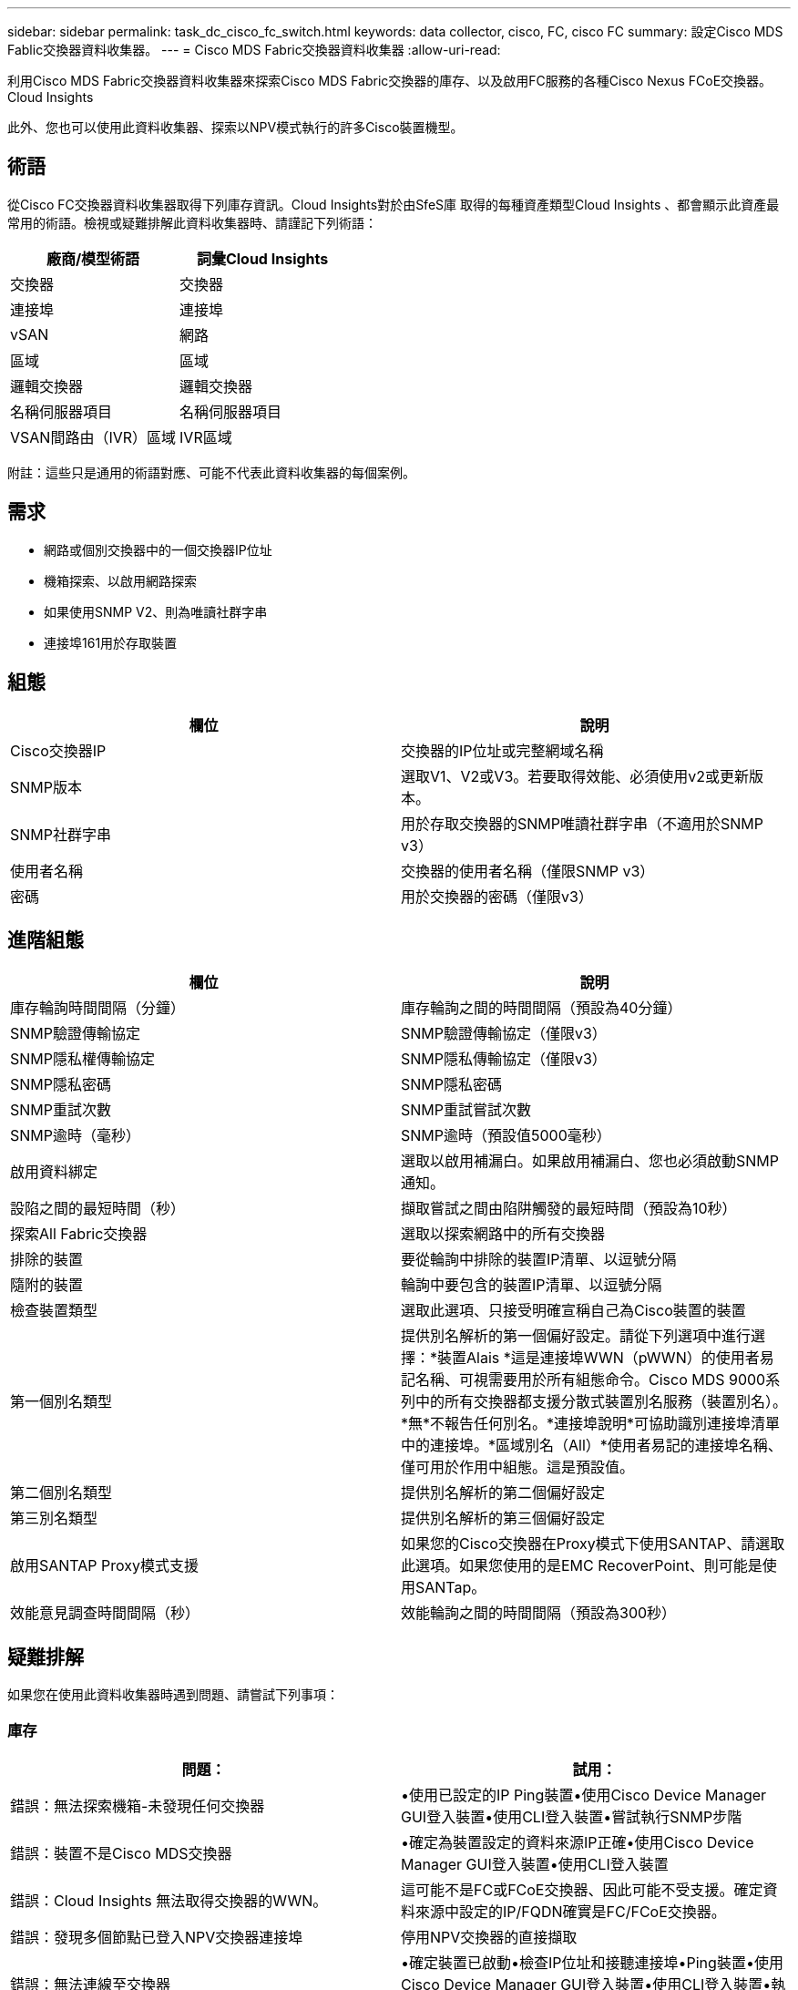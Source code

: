 ---
sidebar: sidebar 
permalink: task_dc_cisco_fc_switch.html 
keywords: data collector, cisco, FC, cisco FC 
summary: 設定Cisco MDS Fablic交換器資料收集器。 
---
= Cisco MDS Fabric交換器資料收集器
:allow-uri-read: 


[role="lead"]
利用Cisco MDS Fabric交換器資料收集器來探索Cisco MDS Fabric交換器的庫存、以及啟用FC服務的各種Cisco Nexus FCoE交換器。Cloud Insights

此外、您也可以使用此資料收集器、探索以NPV模式執行的許多Cisco裝置機型。



== 術語

從Cisco FC交換器資料收集器取得下列庫存資訊。Cloud Insights對於由SfeS庫 取得的每種資產類型Cloud Insights 、都會顯示此資產最常用的術語。檢視或疑難排解此資料收集器時、請謹記下列術語：

[cols="2*"]
|===
| 廠商/模型術語 | 詞彙Cloud Insights 


| 交換器 | 交換器 


| 連接埠 | 連接埠 


| vSAN | 網路 


| 區域 | 區域 


| 邏輯交換器 | 邏輯交換器 


| 名稱伺服器項目 | 名稱伺服器項目 


| VSAN間路由（IVR）區域 | IVR區域 
|===
附註：這些只是通用的術語對應、可能不代表此資料收集器的每個案例。



== 需求

* 網路或個別交換器中的一個交換器IP位址
* 機箱探索、以啟用網路探索
* 如果使用SNMP V2、則為唯讀社群字串
* 連接埠161用於存取裝置




== 組態

[cols="2*"]
|===
| 欄位 | 說明 


| Cisco交換器IP | 交換器的IP位址或完整網域名稱 


| SNMP版本 | 選取V1、V2或V3。若要取得效能、必須使用v2或更新版本。 


| SNMP社群字串 | 用於存取交換器的SNMP唯讀社群字串（不適用於SNMP v3） 


| 使用者名稱 | 交換器的使用者名稱（僅限SNMP v3） 


| 密碼 | 用於交換器的密碼（僅限v3） 
|===


== 進階組態

[cols="2*"]
|===
| 欄位 | 說明 


| 庫存輪詢時間間隔（分鐘） | 庫存輪詢之間的時間間隔（預設為40分鐘） 


| SNMP驗證傳輸協定 | SNMP驗證傳輸協定（僅限v3） 


| SNMP隱私權傳輸協定 | SNMP隱私傳輸協定（僅限v3） 


| SNMP隱私密碼 | SNMP隱私密碼 


| SNMP重試次數 | SNMP重試嘗試次數 


| SNMP逾時（毫秒） | SNMP逾時（預設值5000毫秒） 


| 啟用資料綁定 | 選取以啟用補漏白。如果啟用補漏白、您也必須啟動SNMP通知。 


| 設陷之間的最短時間（秒） | 擷取嘗試之間由陷阱觸發的最短時間（預設為10秒） 


| 探索All Fabric交換器 | 選取以探索網路中的所有交換器 


| 排除的裝置 | 要從輪詢中排除的裝置IP清單、以逗號分隔 


| 隨附的裝置 | 輪詢中要包含的裝置IP清單、以逗號分隔 


| 檢查裝置類型 | 選取此選項、只接受明確宣稱自己為Cisco裝置的裝置 


| 第一個別名類型 | 提供別名解析的第一個偏好設定。請從下列選項中進行選擇：*裝置Alais *這是連接埠WWN（pWWN）的使用者易記名稱、可視需要用於所有組態命令。Cisco MDS 9000系列中的所有交換器都支援分散式裝置別名服務（裝置別名）。*無*不報告任何別名。*連接埠說明*可協助識別連接埠清單中的連接埠。*區域別名（All）*使用者易記的連接埠名稱、僅可用於作用中組態。這是預設值。 


| 第二個別名類型 | 提供別名解析的第二個偏好設定 


| 第三別名類型 | 提供別名解析的第三個偏好設定 


| 啟用SANTAP Proxy模式支援 | 如果您的Cisco交換器在Proxy模式下使用SANTAP、請選取此選項。如果您使用的是EMC RecoverPoint、則可能是使用SANTap。 


| 效能意見調查時間間隔（秒） | 效能輪詢之間的時間間隔（預設為300秒） 
|===


== 疑難排解

如果您在使用此資料收集器時遇到問題、請嘗試下列事項：



=== 庫存

[cols="2*"]
|===
| 問題： | 試用： 


| 錯誤：無法探索機箱-未發現任何交換器 | •使用已設定的IP Ping裝置•使用Cisco Device Manager GUI登入裝置•使用CLI登入裝置•嘗試執行SNMP步階 


| 錯誤：裝置不是Cisco MDS交換器 | •確定為裝置設定的資料來源IP正確•使用Cisco Device Manager GUI登入裝置•使用CLI登入裝置 


| 錯誤：Cloud Insights 無法取得交換器的WWN。 | 這可能不是FC或FCoE交換器、因此可能不受支援。確定資料來源中設定的IP/FQDN確實是FC/FCoE交換器。 


| 錯誤：發現多個節點已登入NPV交換器連接埠 | 停用NPV交換器的直接擷取 


| 錯誤：無法連線至交換器 | •確定裝置已啟動•檢查IP位址和接聽連接埠•Ping裝置•使用Cisco Device Manager GUI登入裝置•使用CLI登入裝置•執行SNMP步階 
|===


=== 效能

[cols="2*"]
|===
| 問題： | 試用： 


| 錯誤：SNMP v1不支援效能擷取 | •編輯資料來源並停用交換器效能•修改資料來源和交換器組態以使用SNMP v2或更新版本 
|===
如需其他資訊、請參閱 link:concept_requesting_support.html["支援"] 頁面或中的 link:https://docs.netapp.com/us-en/cloudinsights/CloudInsightsDataCollectorSupportMatrix.pdf["資料收集器支援對照表"]。
